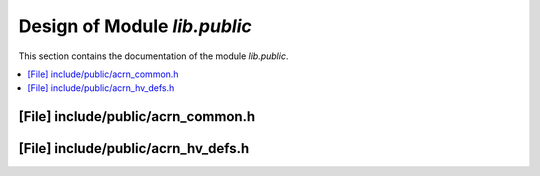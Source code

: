 .. _lib_public:

Design of Module `lib.public`
##############################

This section contains the documentation of the module `lib.public`.



.. contents::
   :local:

[File] include/public/acrn_common.h
======================================================================

[File] include/public/acrn_hv_defs.h
======================================================================

